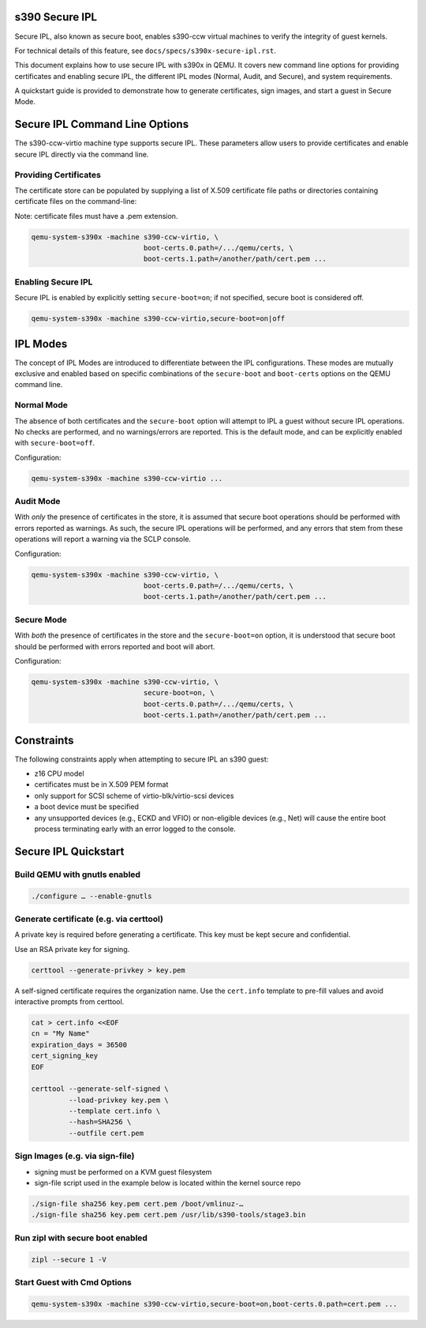 .. SPDX-License-Identifier: GPL-2.0-or-later

s390 Secure IPL
===============

Secure IPL, also known as secure boot, enables s390-ccw virtual machines to
verify the integrity of guest kernels.

For technical details of this feature, see ``docs/specs/s390x-secure-ipl.rst``.

This document explains how to use secure IPL with s390x in QEMU. It covers
new command line options for providing certificates and enabling secure IPL,
the different IPL modes (Normal, Audit, and Secure), and system requirements.

A quickstart guide is provided to demonstrate how to generate certificates,
sign images, and start a guest in Secure Mode.


Secure IPL Command Line Options
===============================

The s390-ccw-virtio machine type supports secure IPL. These parameters allow users
to provide certificates and enable secure IPL directly via the command line.

Providing Certificates
----------------------

The certificate store can be populated by supplying a list of X.509 certificate file
paths or directories containing certificate files on the command-line:

Note: certificate files must have a .pem extension.

.. code-block:: shell

    qemu-system-s390x -machine s390-ccw-virtio, \
                               boot-certs.0.path=/.../qemu/certs, \
                               boot-certs.1.path=/another/path/cert.pem ...

Enabling Secure IPL
-------------------

Secure IPL is enabled by explicitly setting ``secure-boot=on``; if not specified,
secure boot is considered off.

.. code-block:: shell

    qemu-system-s390x -machine s390-ccw-virtio,secure-boot=on|off


IPL Modes
=========

The concept of IPL Modes are introduced to differentiate between the IPL configurations.
These modes are mutually exclusive and enabled based on specific combinations of
the ``secure-boot`` and ``boot-certs`` options on the QEMU command line.

Normal Mode
-----------

The absence of both certificates and the ``secure-boot`` option will attempt to
IPL a guest without secure IPL operations. No checks are performed, and no
warnings/errors are reported.  This is the default mode, and can be explicitly
enabled with ``secure-boot=off``.

Configuration:

.. code-block:: shell

    qemu-system-s390x -machine s390-ccw-virtio ...

Audit Mode
----------

With *only* the presence of certificates in the store, it is assumed that secure
boot operations should be performed with errors reported as warnings. As such,
the secure IPL operations will be performed, and any errors that stem from these
operations will report a warning via the SCLP console.

Configuration:

.. code-block:: shell

    qemu-system-s390x -machine s390-ccw-virtio, \
                               boot-certs.0.path=/.../qemu/certs, \
                               boot-certs.1.path=/another/path/cert.pem ...

Secure Mode
-----------

With *both* the presence of certificates in the store and the ``secure-boot=on``
option, it is understood that secure boot should be performed with errors
reported and boot will abort.

Configuration:

.. code-block:: shell

    qemu-system-s390x -machine s390-ccw-virtio, \
                               secure-boot=on, \
                               boot-certs.0.path=/.../qemu/certs, \
                               boot-certs.1.path=/another/path/cert.pem ...


Constraints
===========

The following constraints apply when attempting to secure IPL an s390 guest:

- z16 CPU model
- certificates must be in X.509 PEM format
- only support for SCSI scheme of virtio-blk/virtio-scsi devices
- a boot device must be specified
- any unsupported devices (e.g., ECKD and VFIO) or non-eligible devices (e.g.,
  Net) will cause the entire boot process terminating early with an error
  logged to the console.


Secure IPL Quickstart
=====================

Build QEMU with gnutls enabled
-------------------------------

.. code-block:: shell

    ./configure … --enable-gnutls

Generate certificate (e.g. via certtool)
----------------------------------------

A private key is required before generating a certificate. This key must be kept secure
and confidential.

Use an RSA private key for signing.

.. code-block:: shell

    certtool --generate-privkey > key.pem

A self-signed certificate requires the organization name. Use the ``cert.info`` template
to pre-fill values and avoid interactive prompts from certtool.

.. code-block:: shell

    cat > cert.info <<EOF
    cn = "My Name"
    expiration_days = 36500
    cert_signing_key
    EOF

    certtool --generate-self-signed \
             --load-privkey key.pem \
             --template cert.info \
             --hash=SHA256 \
             --outfile cert.pem

Sign Images (e.g. via sign-file)
--------------------------------

- signing must be performed on a KVM guest filesystem
- sign-file script used in the example below is located within the kernel source
  repo

.. code-block:: shell

    ./sign-file sha256 key.pem cert.pem /boot/vmlinuz-…
    ./sign-file sha256 key.pem cert.pem /usr/lib/s390-tools/stage3.bin

Run zipl with secure boot enabled
---------------------------------

.. code-block:: shell

    zipl --secure 1 -V

Start Guest with Cmd Options
----------------------------

.. code-block:: shell

    qemu-system-s390x -machine s390-ccw-virtio,secure-boot=on,boot-certs.0.path=cert.pem ...
